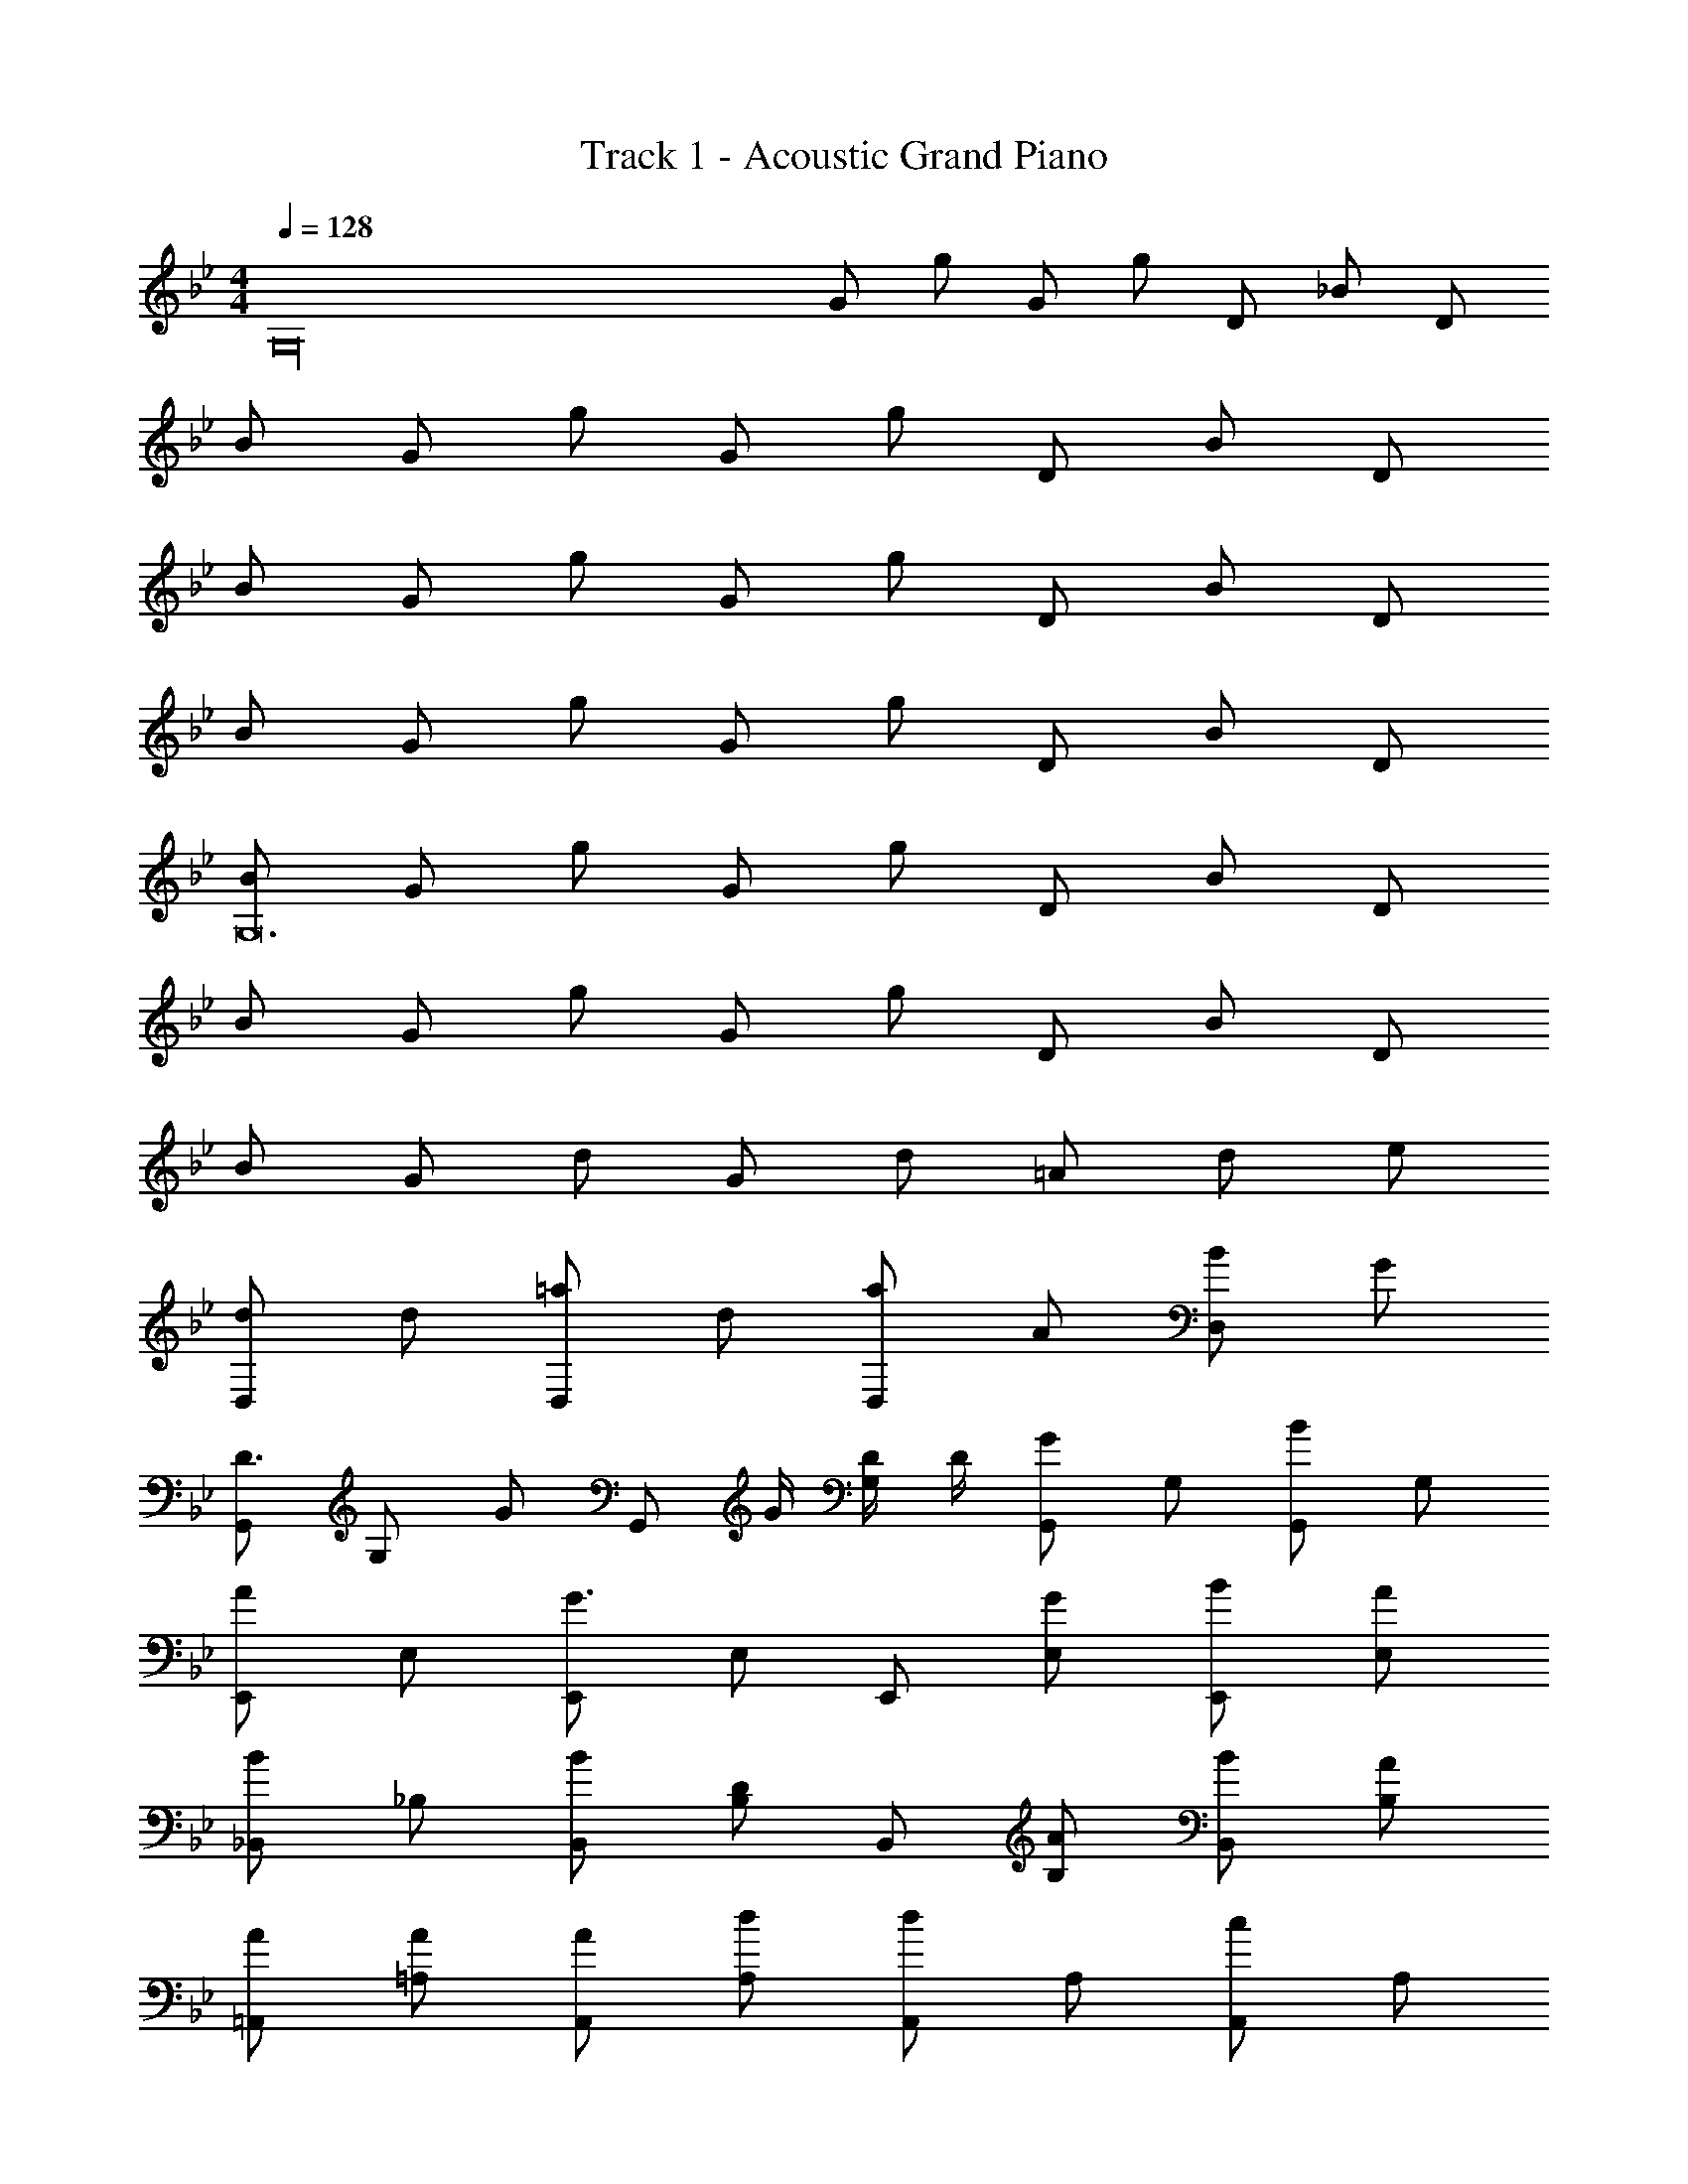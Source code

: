 X: 1
T: Track 1 - Acoustic Grand Piano
Z: ABC Generated by Starbound Composer v0.8.6
L: 1/4
M: 4/4
Q: 1/4=128
K: Gm
[z/G,16] G/ g/ G/ g/ D/ _B/ D/ 
B/ G/ g/ G/ g/ D/ B/ D/ 
B/ G/ g/ G/ g/ D/ B/ D/ 
B/ G/ g/ G/ g/ D/ B/ D/ 
[B/G,12] G/ g/ G/ g/ D/ B/ D/ 
B/ G/ g/ G/ g/ D/ B/ D/ 
B/ G/ d/ G/ d/ =A/ d/ e/ 
[d/D,] d/ [=a/D,] d/ [a/D,] A/ [B/D,] G/ 
[G,,/D3/4] [z/4G,/] [z/4G/] [z/4G,,/] G/4 [D/4G,/] D/4 [G,,/G] G,/ [G,,/B] G,/ 
[E,,/A] E,/ [E,,/G3/] E,/ E,,/ [G/E,/] [B/E,,/] [A/E,/] 
[_B,,/B] _B,/ [B/B,,/] [B,/D] B,,/ [A/B,/] [B/B,,/] [A/B,/] 
[A/=A,,/] [A/=A,/] [A/A,,/] [d/A,/] [A,,/d] A,/ [A,,/c] A,/ 
G,,/ [G/G,/] [G/G,,/] [G/G,/] [A/G,,/] [B/4G,/] [z/4B3/4] G,,/ [F/G,/] 
[F/4E,,/] F/4 [F/E,/] [d/E,,/] [B/E,/] [E,,/e] E,/ [E,,/d] E,/ 
[B,,/B2] B,/ B,,/ B,/ [G/B,,/] [G/B,/] [G/B,,/] [B,/e3/] 
A,,/ A,/ [A,,/c] A,/ [A,,/B] A,/ [A,,/A] A,/ 
[G,,/D3/4] [z/4D,/G,/] [z/4G/] [z/4G,,/] G/4 [D/4D,/G,/] D/4 [G,,/G] [D,/G,/] [G,,/B] [D,/G,/] 
[E,,/A] [B,,/E,/] [E,,/G3/] [B,,/E,/] E,,/ [G/B,,/E,/] [B/E,,/] [A/B,,/E,/] 
[B,,/B] [F,/B,/] [B/B,,/] [F,/B,/D] B,,/ [A/F,/B,/] [B/B,,/] [A/F,/B,/] 
[A/A,,/] [A/F,/A,/] [A/A,,/] [d/F,/A,/] [A,,/d] [F,/A,/] [A,,/c] [F,/A,/] 
G,,/ [G/D,/G,/] [G/G,,/] [G/D,/G,/] [A/G,,/] [B/4D,/G,/] [z/4B3/4] G,,/ [F/D,/G,/] 
[F/4E,,/] F/4 [F/B,,/E,/] [d/E,,/] [B/B,,/E,/] [E,,/e] [B,,/E,/] [E,,/d] [B,,/E,/] 
[B,,/B2] [F,/B,/] B,,/ [F,/B,/] [G/B,,/] [G/F,/B,/] [G/B,,/] [F,/B,/e3/] 
A,,/ [F,/A,/] [A,,/c] [F,/A,/] [A,,/B] [F,/A,/] [A,,/A] [F,/A,/] 
[B/G,,/] [G,/G7/] G,,/ G,/ G,,/ G,/ G,,/ G,/ 
E,,/ E,/ [E,,/G] E,/ [E,,/B] E,/ [A/E,,/] [E,/B] 
B,,/ [B,/G7/] B,,/ B,/ B,,/ B,/ B,,/ B,/ 
A,,/ A,/ [A,,/Gg] A,/ [A,,/B_b] A,/ [A/a/A,,/] [B/b/A,/] 
[G,,/G3/4] [z/4G,/] [z/4A3/4] G,,/ [B/G,/] [F/G,,/] [c/G,/] [B/4G,,/] B/4 [B/G,/] 
[E,,/D3/4] [z/4E,/] [z/4C3/4] E,,/ [E,/D] E,,/ [E,/F] E,,/ [E/E,/] 
[B,,/G3/4] [z/4B,/] [z/4A3/4] B,,/ [B/B,/] [F/B,,/] [c/B,/] [B/4B,,/] B/4 [B/B,/] 
[A,,/D3/4] [z/4A,/] [z/4E3/4] A,,/ [A,/D] A,,/ [A,/E] A,,/ [F/4A,/] F/4 
[G,,/G3/] G,/ G,,/ [G,/A] G,,/ [B/G,/] [B/G,,/] [F/4G,/] F/4 
[E,,/G3/] E,/ E,,/ [E,/A] E,,/ [B/E,/] E,,/ E,/ 
[G/B,,/] [G/4B,/] G/4 [G/4B,,/] G/4 [G/4B,/] d/4 [d/4B,,/] d/4 [c/4B,/] c/4 [B/4B,,/] B/4 [c/4B,/] c/4 
[c/4A,,/] F/4 [F/4A,/] F/4 [F/4A,,/] F/4 [A,/B] A,,/ [A/A,/] [B/A,,/] [G/4A,/] G/4 
[G,,/G3/] G,/ G,,/ [G,/A] G,,/ [B/G,/] [B/G,,/] [F/4G,/] F/4 
[E,,/G3/] E,/ E,,/ [E,/A] E,,/ [B/E,/] E,,/ E,/ 
[G/C,,/] [G/4C,/] G/4 [G/4C,,/] G/4 [G/4C,/] d/4 [d/4C,,/] d/4 [c/4C,/] c/4 [B/4C,,/] B/4 [c/4C,/] c/4 
[c/4F,,/] F/4 [F/4F,/] F/4 [F/4F,,/] F/4 [F,/B] F,,/ [A/F,/] [B/F,,/F,/] [G/4F,,/F,/] G/4 
[B/B,,/] [B/4B,/] [z/4d/] [z/4B,,/] [z/4e3/4] B,/ [f/4B,,/] [z/4f/] [z/4B,/] [z/4f/] [z/4B,,/] e/4 [d/B,/] 
[c/C,/] [c/4C/] [z/4e/] [z/4C,/] [z/4d3/4] C/ [d/C,/] [B/C/] [A/4C,/] A/4 [A/4C/] A/4 
[B/E,,/] [B/4E,/] [z/4d/] [z/4E,,/] [z/4e3/4] E,/ [c/4G,,/] [z/4c/] [z/4G,/] [z/4c/] [z/4G,,/] B/4 [A/G,/] 
[A/B,,/] [B,/F3/4] [z/4B,,/] [z/4G/] [z/4B,/] [z/4B5/4] G,,/ G,/ [B/4G,,/] A/4 [A/4G,/] A/4 
[B/B,,/] [B/4B,/] [z/4d/] [z/4B,,/] [z/4e3/4] B,/ [f/4B,,/] [z/4f/] [z/4B,/] [z/4f/] [z/4B,,/] e/4 [d/B,/] 
[c/C,/] [c/4C/] [z/4e/] [z/4C,/] [z/4d3/4] C/ [d/C,/] [B/C/] [A/4C,/] A/4 [A/4C/] A/4 
[G/B/E,,/] [G/4B/4E,/] [z/4B/d/] [z/4E,,/] [z/4c3/4e3/4] E,/ [A/4c/4G,,/] [z/4A/c/] [z/4G,/] [z/4A/c/] [z/4G,,/] [G/4B/4] [F/A/G,/] 
[c/D,,/] [d/D,/] [A/D,,/] [B/D,/] [e/D,,/] [d/D,/] [B/D,,/] [D/D,/] 
[G,,/D3/4] [z/4G,/] [z/4G/] [z/4G,,/] G/4 [D/4G,/] D/4 [G,,/G] G,/ [G,,/B] G,/ 
[E,,/A] E,/ [E,,/G3/] E,/ E,,/ [G/E,/] [B/E,,/] [A/E,/] 
[B,,/B] B,/ [B/B,,/] [B,/D] B,,/ [A/B,/] [B/B,,/] [A/B,/] 
[A/A,,/] [A/A,/] [A/A,,/] [d/A,/] [A,,/d] A,/ [A,,/c] A,/ 
G,,/ [G/G,/] [G/G,,/] [G/G,/] [A/G,,/] [B/4G,/] [z/4B3/4] G,,/ [F/G,/] 
[F/4E,,/] F/4 [F/E,/] [d/E,,/] [B/E,/] [E,,/e] E,/ [E,,/d] E,/ 
[B,,/B2] B,/ B,,/ B,/ [G/B,,/] [G/B,/] [G/B,,/] [B,/e3/] 
A,,/ A,/ [A,,/c] A,/ [A,,/B] A,/ [A,,/A] A,/ 
[G,,/D3/4] [z/4D,/G,/] [z/4G/] [z/4G,,/] G/4 [D/4D,/G,/] D/4 [G,,/G] [D,/G,/] [G,,/B] [D,/G,/] 
[E,,/A] [B,,/E,/] [E,,/G3/] [B,,/E,/] E,,/ [G/B,,/E,/] [B/E,,/] [A/B,,/E,/] 
[B,,/B] [F,/B,/] [B/B,,/] [F,/B,/D] B,,/ [A/F,/B,/] [B/B,,/] [A/F,/B,/] 
[A/A,,/] [A/F,/A,/] [A/A,,/] [d/F,/A,/] [A,,/d] [F,/A,/] [A,,/c] [F,/A,/] 
G,,/ [G/D,/G,/] [G/G,,/] [G/D,/G,/] [A/G,,/] [B/4D,/G,/] [z/4B3/4] G,,/ [F/D,/G,/] 
[F/4E,,/] F/4 [F/B,,/E,/] [d/E,,/] [B/B,,/E,/] [E,,/e] [B,,/E,/] [E,,/d] [B,,/E,/] 
[B,,/B2] [F,/B,/] B,,/ [F,/B,/] [G/B,,/] [G/F,/B,/] [G/B,,/] [F,/B,/e3/] 
A,,/ [F,/A,/] [A,,/c] [F,/A,/] [A,,/B] [F,/A,/] [A,,/A] [F,/A,/] 
[B/G,,/] [G,/G7/] G,,/ G,/ G,,/ G,/ G,,/ G,/ 
E,,/ E,/ [E,,/G] E,/ [E,,/B] E,/ [A/E,,/] [E,/B] 
B,,/ [B,/G7/] B,,/ B,/ B,,/ B,/ B,,/ B,/ 
A,,/ A,/ [A,,/G] A,/ [B/A,,/] [B/A,/] [A/A,,/] [B/A,/] 
[G,,/G3/4] [z/4G,/] [z/4A3/4] G,,/ [B/G,/] [F/G,,/] [c/G,/] [B/4G,,/] B/4 [B/G,/] 
[E,,/D3/4] [z/4E,/] [z/4C3/4] E,,/ [E,/D] E,,/ [E,/F] E,,/ [E/E,/] 
[B,,/G3/4] [z/4B,/] [z/4A3/4] B,,/ [B/B,/] [F/B,,/] [c/B,/] [B/4B,,/] B/4 [B/B,/] 
[A,,/D3/4] [z/4A,/] [z/4E3/4] A,,/ [A,/D] A,,/ [A,/E] A,,/ [F/4A,/] F/4 
[G,,/G3/] G,/ G,,/ [G,/A] G,,/ [B/G,/] [B/G,,/] [F/4G,/] F/4 
[E,,/G3/] E,/ E,,/ [E,/A] E,,/ [B/E,/] E,,/ E,/ 
[G/B,,/] [G/4B,/] G/4 [G/4B,,/] G/4 [G/4B,/] d/4 [d/4B,,/] d/4 [c/4B,/] c/4 [B/4B,,/] B/4 [c/4B,/] c/4 
[c/4A,,/] F/4 [F/4A,/] F/4 [F/4A,,/] F/4 [A,/B] A,,/ [A/A,/] [B/A,,/] [G/4A,/] G/4 
[G,,/G3/] G,/ G,,/ [G,/A] G,,/ [B/G,/] [B/G,,/] [F/4G,/] F/4 
[E,,/G3/] E,/ E,,/ [E,/A] E,,/ [B/E,/] E,,/ E,/ 
[G/C,,/] [G/4C,/] G/4 [G/4C,,/] G/4 [G/4C,/] d/4 [d/4C,,/] d/4 [c/4C,/] c/4 [B/4C,,/] B/4 [c/4C,/] c/4 
[c/4F,,/] F/4 [F/4F,/] F/4 [B/F,,/] [F,/c5/] F,,/ [A/F,/] [B/F,,/] [G/4F,/] G/4 
[B/B,,/] [B/B,/] [b/B,,/] [B/B,/] [b/B,,/] [F/B,/] [d/B,,/] [F/B,/] 
[d/C,/] [B/C/] [b/C,/] [B/C/] [b/C,/] [F/C/] [d/C,/] [F/C/] 
[d/E,,/] [E/E,/] [B/E,,/] [G/E,/] G,,/ [d/G,/] [c/G,,/] [A/G,/] 
B,,/ [B/B,/] [f/B,,/] [B/B,/] G,,/ [G/G,/] [d/G,,/] [G/G,/] 
[B/B,,/] [B/B,/] [b/B,,/] [B/B,/] [b/B,,/] [F/B,/] [d/B,,/] [F/B,/] 
[d/C,/] [B/C/] [b/C,/] [B/C/] [b/C,/] [F/C/] [d/C,/] [F/C/] 
[d/E,,/] [E/E,/] [B/E,,/] [G/E,/] G,,/ [d/G,/] [c/G,,/] [A/G,/] 
D,,/ [D/D,/] [d/D,,/] [D/D,/] D,,/ [d/D,/] [c/D,,/] [A/D,/] 
[G,,/B2] G,/ G,,/ G,/ [z/4G,,/] d/4 [c/G,/] [e/G,,/] [d/G,/] 
[d/4E,,/] [z/4e/] [z/4E,/] [z/4e3/4] E,,/ E,/ [d/4E,,/] [z/4e/] [z/4E,/] [z/4e3/4] E,,/ E,/ 
[e/4B,,/] [z/4d/] [z/4B,/] [z/4d/] [z/4B,,/] [z/4B/] [z/4B,/] d/4 [e/B,,/] [f/B,/] [b/B,,/] [f/B,/] 
[e/4A,,/] [z/4f3/4] A,/ [b/A,,/] [f/A,/] A,,/ [A,,/4A,/4] [b/A,,/A,/] [a/4A,,/4A,/4] [f/A,,/A,/] 
[G,,/B,] G,/ [G,,/G] G,/ [E/G,,/] [D/G,/] [C/G,,/] [A,/G,/] 
[B,/E,,/] [B,/E,/] [A,/E,,/] [G,/E,/] [E,,/B,] E,/ [E,,/G,] E,/ 
[_B,,,/G,] B,,/ [G,/B,,,/] [A,/B,,/] [B,,,/B,] B,,/ [F,/B,,,/] [F,/B,,/] 
[F,/=A,,,/] [F,/A,,/] [F,/A,,,/] [C/A,,/] [B,/A,,,/] [A,,/B,3/] A,,,/ A,,/ 
G,,/ [D,/G,/] [G,,/G,] D,/ [E/G,,/] [D/D,/G,/] [C/G,,/] [A,/D,/G,/] 
[B,/E,,/] [B,/B,,/E,/] [A,/E,,/] [G,/B,,/E,/] [E,,/B,] [B,,/E,/] [E,,/G,] [B,,/E,/] 
B,,/ F,/ [G,/B,,/] [A,/F,/] [B,,/B,] F,/ [F,/B,,/] [F,/F,/] 
[A,/A,,/] [A,/F,/] [B,/A,,/] [C/F,/] [B,/A,,/] [F,/B,3/] A,,/ F,/ 
G,,/ [D,/G,/] [G,/G,,/] [G,/D,/] [E/G,,/] [D/D,/G,/] [C/G,,/] [A,/D,/G,/] 
[B,/E,,/] [B,/B,,/E,/] [A,/E,,/] [G,/B,,/E,/] [E,,/B,] [B,,/E,/] [E,,/G,] [B,,/E,/] 
B,,/ F,/ [G,/B,,/] [A,/F,/] [B,,/B,] F,/ [A,/B,,/] [A,/F,/] 
[A,/A,,/] [A,/F,/] [B,/A,,/] [B,/F,/] [C/A,,/] [F,/B,3/] A,,/ F,/ 
[B/G,,/] [G,/G7/] G,,/ G,/ G,,/ G,/ G,,/ G,/ 
E,,/ E,/ [E,,/d] E,/ [E,,/c] E,/ [A/E,,/] [E,/B] 
B,,/ [B,/G7/] B,,/ B,/ B,,/ B,/ B,,/ B,/ 
D,/ D/ [D,/G3/4] [z/4D/] G/4 [G/4D,/] A/4 [A/4D/] A/4 [A/4D,/] B/4 B/ 
[G,,/D3/4] [z/4G,/] [z/4G/] [z/4G,,/] G/4 [D/4G,/] D/4 [G,,/G] G,/ [G,,/B] G,/ 
[E,,/A] E,/ [E,,/G3/] E,/ E,,/ [G/E,/] [B/E,,/] [A/E,/] 
[B,,/B] B,/ [B/B,,/] [B,/D] B,,/ [A/B,/] [B/B,,/] [A/B,/] 
[A/A,,/] [A/A,/] [A/A,,/] [d/A,/] [A,,/d] A,/ [A,,/c] A,/ 
G,,/ [G/G,/] [G/G,,/] [G/G,/] [A/G,,/] [B/4G,/] [z/4B3/4] G,,/ [F/G,/] 
[F/4E,,/] F/4 [F/E,/] [d/E,,/] [B/E,/] [E,,/e] E,/ [E,,/d] E,/ 
[B,,/B2] B,/ B,,/ B,/ [G/B,,/] [G/B,/] [G/B,,/] [B,/e3/] 
A,,/ A,/ [A,,/c] A,/ [A,,/B] A,/ [A,,/A] A,/ 
[G,,/D3/4] [z/4D,/G,/] [z/4G/] [z/4G,,/] G/4 [D/4D,/G,/] D/4 [G,,/G] [D,/G,/] [G,,/B] [D,/G,/] 
[E,,/A] [B,,/E,/] [E,,/G3/] [B,,/E,/] E,,/ [G/B,,/E,/] [B/E,,/] [A/B,,/E,/] 
[B,,/B] [F,/B,/] [B/B,,/] [F,/B,/D] B,,/ [A/F,/B,/] [B/B,,/] [A/F,/B,/] 
[A/A,,/] [A/F,/A,/] [A/A,,/] [d/F,/A,/] [A,,/d] [F,/A,/] [A,,/c] [F,/A,/] 
G,,/ [G/D,/G,/] [G/G,,/] [G/D,/G,/] [A/G,,/] [B/4D,/G,/] [z/4B3/4] G,,/ [F/D,/G,/] 
[F/4E,,/] F/4 [F/B,,/E,/] [d/E,,/] [B/B,,/E,/] [E,,/e] [B,,/E,/] [E,,/d] [B,,/E,/] 
[B,,/B2] [F,/B,/] B,,/ [F,/B,/] [G/B,,/] [G/F,/B,/] [G/B,,/] [F,/B,/e3/] 
A,,/ [F,/A,/] [A,,/c] [F,/A,/] [A,,/B] [F,/A,/] [A,,/A] [F,/A,/] 
[B/G,4] G/ f/ d/ g/ G/ f/ d/ 
f/ g/ 

